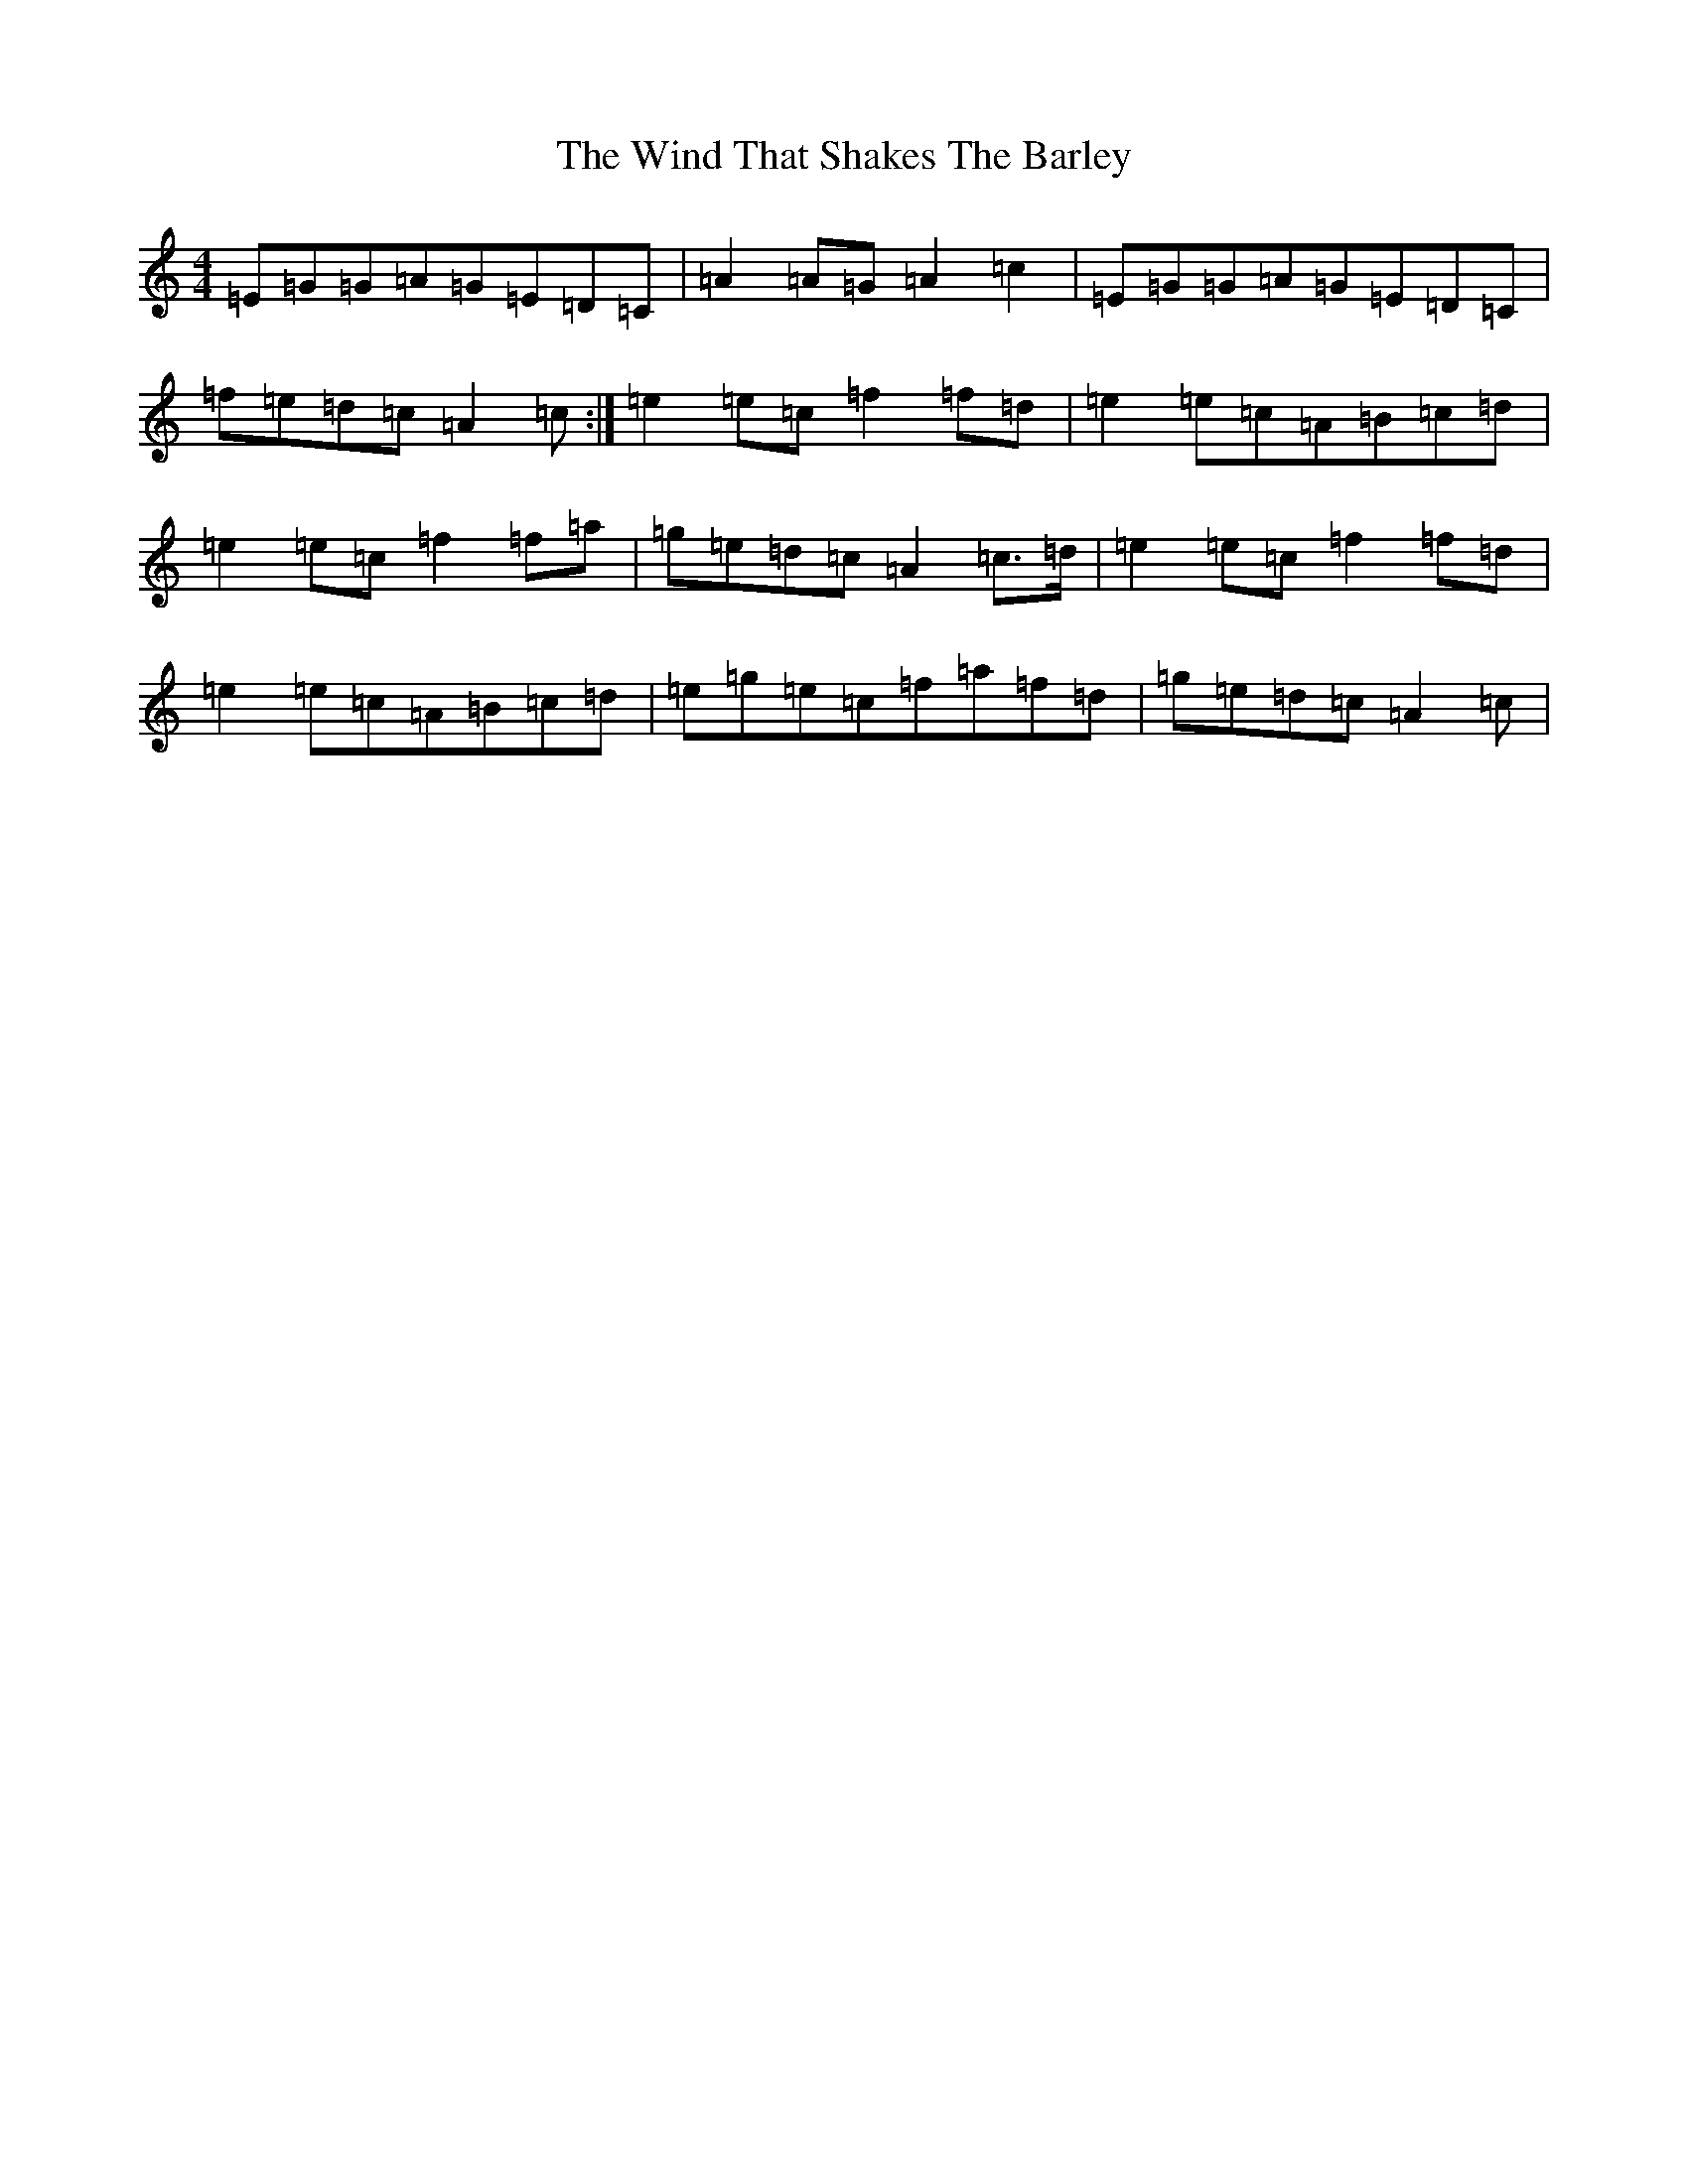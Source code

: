 X: 22611
T: Wind That Shakes The Barley, The
S: https://thesession.org/tunes/116#setting12713
Z: D Major
R: reel
M: 4/4
L: 1/8
K: C Major
=E=G=G=A=G=E=D=C|=A2=A=G=A2=c2|=E=G=G=A=G=E=D=C|=f=e=d=c=A2=c:|=e2=e=c=f2=f=d|=e2=e=c=A=B=c=d|=e2=e=c=f2=f=a|=g=e=d=c=A2=c>=d|=e2=e=c=f2=f=d|=e2=e=c=A=B=c=d|=e=g=e=c=f=a=f=d|=g=e=d=c=A2=c|
